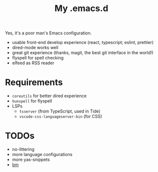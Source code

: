 #+TITLE: My .emacs.d

Yes, it's a poor man's Emacs configuration.

- usable front-end develop experience (react, typescript; eslint, prettier)
- dired-mode works well
- great git experience (thanks, magit, the best git interface in the world!)
- flyspell for spell checking
- elfeed as RSS reader

* Requirements

- ~coreutils~ for better dired experience
- ~hunspell~ for flyspell
- LSPs
  + ~tsserver~ (from TypeScript, used in Tide)
  + ~vscode-css-languageserver-bin~ (for CSS)
* TODOs

- no-littering
- more language configurations
- more yas-snippets
- [[https://github.com/joodland/bm][bm]]

